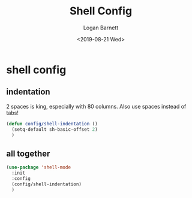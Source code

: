 #+title:     Shell Config
#+author:    Logan Barnett
#+email:     logustus@gmail.com
#+date:      <2019-08-21 Wed>
#+language:  en
#+file_tags: config shell
#+tags:

* shell config
** indentation
   2 spaces is king, especially with 80 columns. Also use spaces instead of
   tabs!

   #+begin_src emacs-lisp
     (defun config/shell-indentation ()
       (setq-default sh-basic-offset 2)
       )
   #+end_src

** all together

   #+begin_src emacs-lisp
     (use-package 'shell-mode
       :init
       :config
       (config/shell-indentation)
       )
   #+end_src
